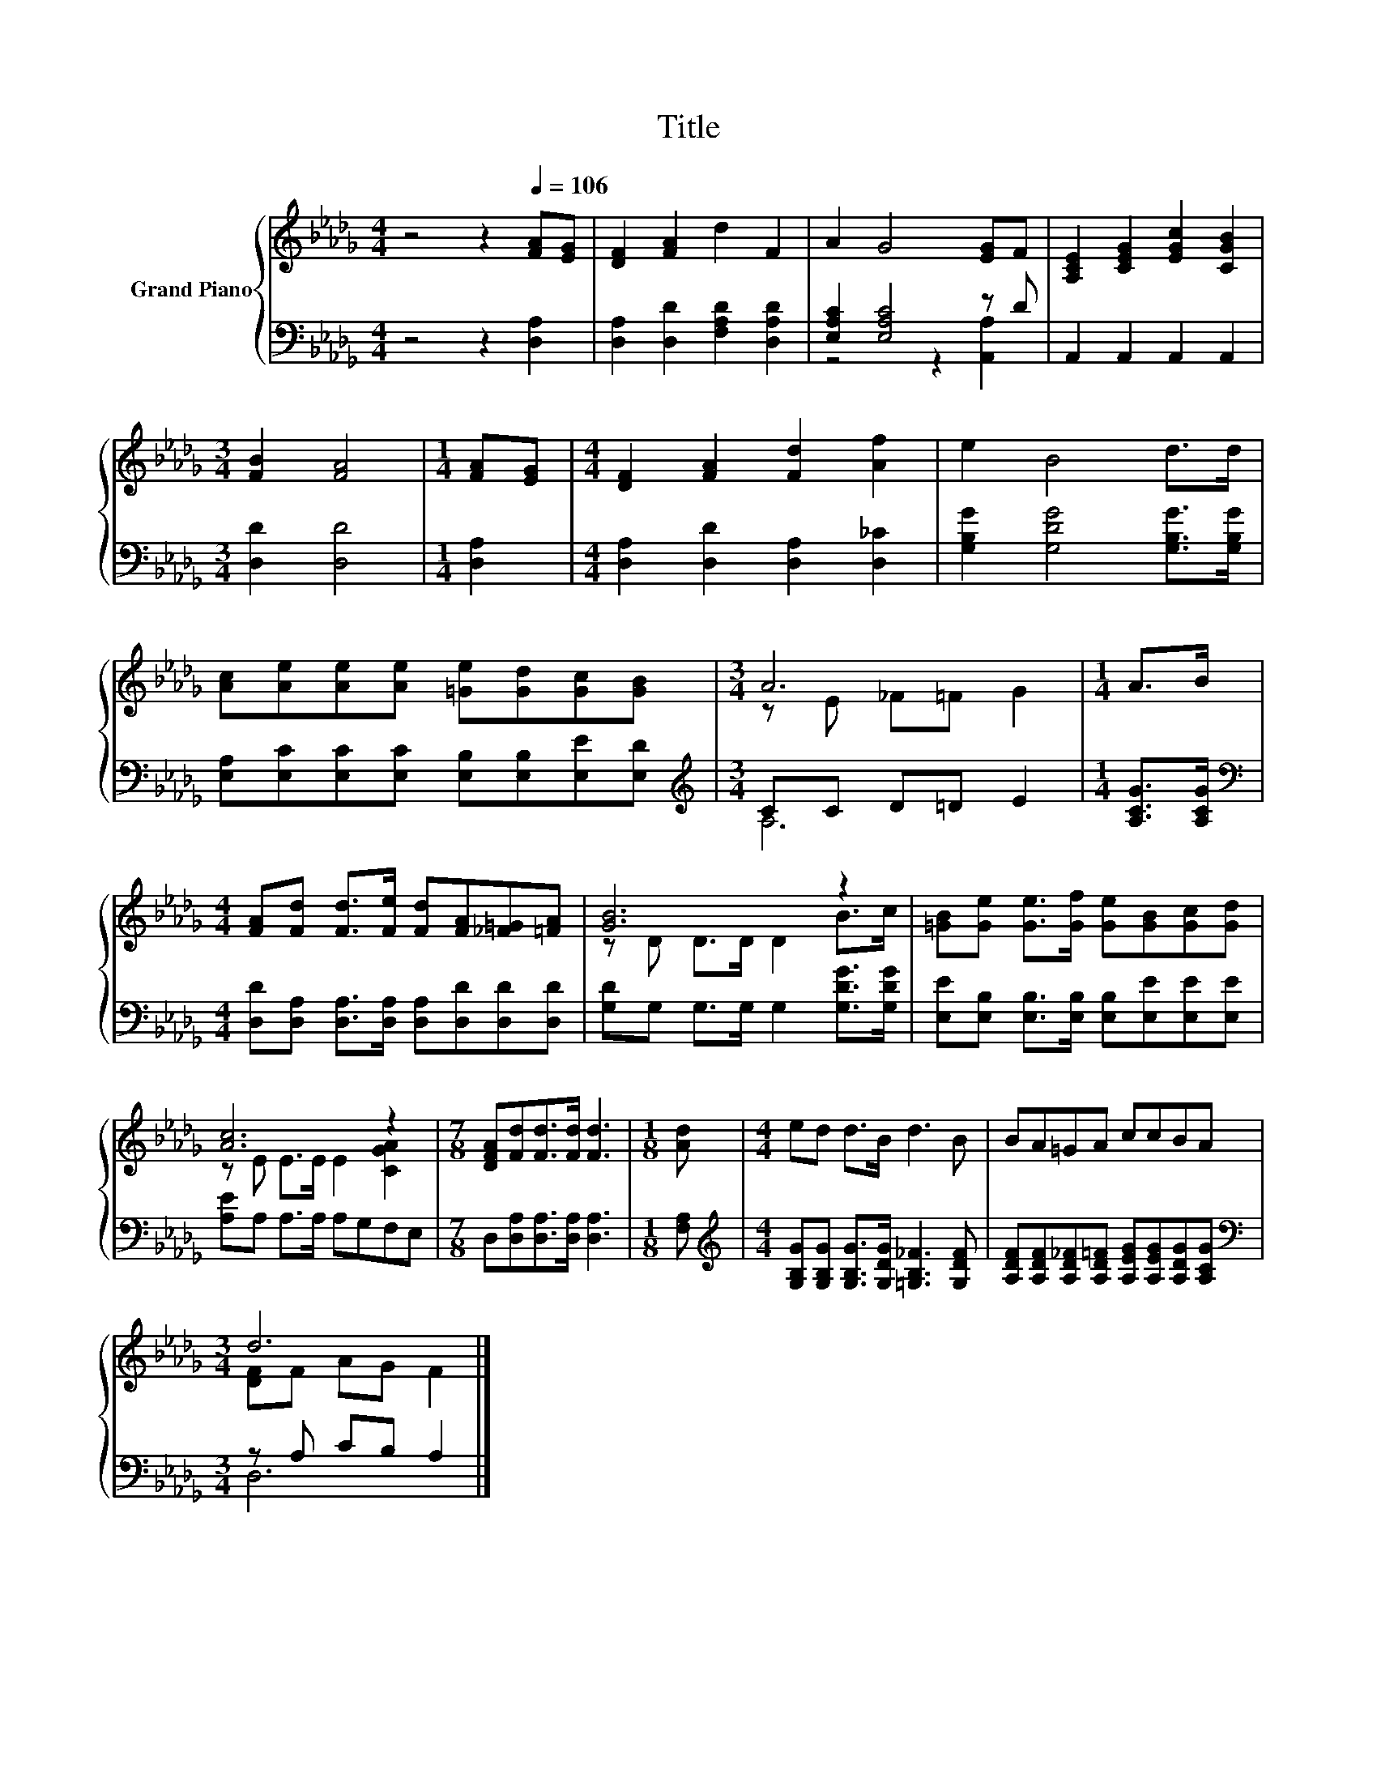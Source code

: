 X:1
T:Title
%%score { ( 1 4 ) | ( 2 3 ) }
L:1/8
M:4/4
K:Db
V:1 treble nm="Grand Piano"
V:4 treble 
V:2 bass 
V:3 bass 
V:1
 z4 z2[Q:1/4=106] [FA][EG] | [DF]2 [FA]2 d2 F2 | A2 G4 [EG]F | [A,CE]2 [CEG]2 [EGc]2 [CGB]2 | %4
[M:3/4] [FB]2 [FA]4 |[M:1/4] [FA][EG] |[M:4/4] [DF]2 [FA]2 [Fd]2 [Af]2 | e2 B4 d>d | %8
 [Ac][Ae][Ae][Ae] [=Ge][Gd][Gc][GB] |[M:3/4] A6 |[M:1/4] A>B | %11
[M:4/4] [FA][Fd] [Fd]>[Fe] [Fd][FA][_F=G][=FA] | [GB]6 z2 | [=GB][Ge] [Ge]>[Gf] [Ge][GB][Gc][Gd] | %14
 [Ac]6 z2 |[M:7/8] [DFA][Fd][Fd]>[Fd] [Fd]3 |[M:1/8] [Ad] |[M:4/4] ed d>B d3 B | BA=GA ccBA | %19
[M:3/4] d6 |] %20
V:2
 z4 z2 [D,A,]2 | [D,A,]2 [D,D]2 [F,A,D]2 [D,A,D]2 | [E,A,C]2 [E,A,C]4 z D | A,,2 A,,2 A,,2 A,,2 | %4
[M:3/4] [D,D]2 [D,D]4 |[M:1/4] [D,A,]2 |[M:4/4] [D,A,]2 [D,D]2 [D,A,]2 [D,_C]2 | %7
 [G,B,G]2 [G,DG]4 [G,B,G]>[G,B,G] | [E,A,][E,C][E,C][E,C] [E,B,][E,B,][E,E][E,D] | %9
[M:3/4][K:treble] CC D=D E2 |[M:1/4] [A,CG]>[A,CG] | %11
[M:4/4][K:bass] [D,D][D,A,] [D,A,]>[D,A,] [D,A,][D,D][D,D][D,D] | [G,D]G, G,>G, G,2 [G,DG]>[G,DG] | %13
 [E,E][E,B,] [E,B,]>[E,B,] [E,B,][E,E][E,E][E,E] | [A,E]A, A,>A, A,G,F,E, | %15
[M:7/8] D,[D,A,][D,A,]>[D,A,] [D,A,]3 |[M:1/8] [F,A,] | %17
[M:4/4][K:treble] [G,B,G][G,B,G] [G,B,G]>[G,DG] [=G,B,_F]3 [G,DF] | %18
 [A,DF][A,DF][A,D_F][A,D=F] [A,EG][A,EG][A,DG][A,CG] |[M:3/4][K:bass] z A, CB, A,2 |] %20
V:3
 x8 | x8 | z4 z2 [A,,A,]2 | x8 |[M:3/4] x6 |[M:1/4] x2 |[M:4/4] x8 | x8 | x8 | %9
[M:3/4][K:treble] A,6 |[M:1/4] x2 |[M:4/4][K:bass] x8 | x8 | x8 | x8 |[M:7/8] x7 |[M:1/8] x | %17
[M:4/4][K:treble] x8 | x8 |[M:3/4][K:bass] D,6 |] %20
V:4
 x8 | x8 | x8 | x8 |[M:3/4] x6 |[M:1/4] x2 |[M:4/4] x8 | x8 | x8 |[M:3/4] z E _F=F G2 |[M:1/4] x2 | %11
[M:4/4] x8 | z D D>D D2 B>c | x8 | z E E>E E2 [CGA]2 |[M:7/8] x7 |[M:1/8] x |[M:4/4] x8 | x8 | %19
[M:3/4] [DF]F AG F2 |] %20

